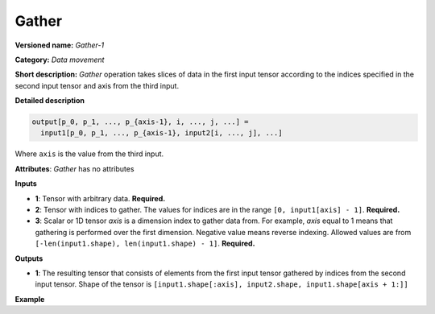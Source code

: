 Gather
======


.. meta::
  :description: Learn about Gather-1 - a data movement operation,
                which can be performed on three required input tensors.

**Versioned name:** *Gather-1*

**Category:** *Data movement*

**Short description:** *Gather* operation takes slices of data in the first input tensor according
to the indices specified in the second input tensor and axis from the third input.

**Detailed description**

.. code-block:: sh

    output[p_0, p_1, ..., p_{axis-1}, i, ..., j, ...] =
      input1[p_0, p_1, ..., p_{axis-1}, input2[i, ..., j], ...]

Where ``axis`` is the value from the third input.

**Attributes**: *Gather* has no attributes

**Inputs**

* **1**:  Tensor with arbitrary data. **Required.**
* **2**:  Tensor with indices to gather. The values for indices are in the range ``[0, input1[axis] - 1]``. **Required.**
* **3**:  Scalar or 1D tensor *axis* is a dimension index to gather data from. For example, *axis* equal
  to 1 means that gathering is performed over the first dimension. Negative value means reverse indexing.
  Allowed values are from ``[-len(input1.shape), len(input1.shape) - 1]``. **Required.**

**Outputs**

* **1**: The resulting tensor that consists of elements from the first input tensor gathered by indices
  from the second input tensor. Shape of the tensor is ``[input1.shape[:axis], input2.shape, input1.shape[axis + 1:]]``

**Example**

.. code-block:: xml
   :force:

   <layer id="1" type="Gather" ...>
       <input>
           <port id="0">
               <dim>6</dim>
               <dim>12</dim>
               <dim>10</dim>
               <dim>24</dim>
           </port>
           <port id="1">
               <dim>15</dim>
               <dim>4</dim>
               <dim>20</dim>
               <dim>28</dim>
           </port>
           <port id="2"/>        <!--  axis = 1  -->
       </input>
       <output>
           <port id="2">
               <dim>6</dim>      <!-- embedded dimension from the 1st input -->
               <dim>15</dim>     <!-- embedded dimension from the 2nd input -->
               <dim>4</dim>      <!-- embedded dimension from the 2nd input -->
               <dim>20</dim>     <!-- embedded dimension from the 2nd input -->
               <dim>28</dim>     <!-- embedded dimension from the 2nd input -->
               <dim>10</dim>     <!-- embedded dimension from the 1st input -->
               <dim>24</dim>     <!-- embedded dimension from the 1st input -->
           </port>
       </output>
   </layer>




